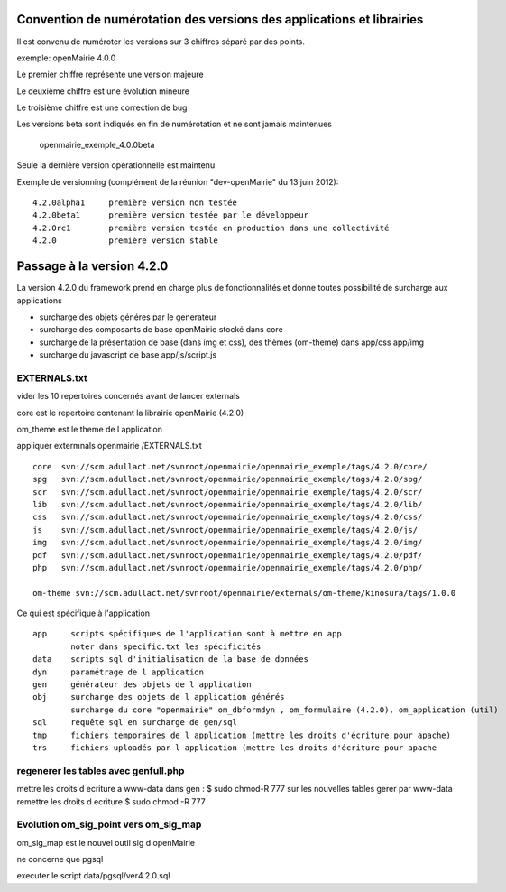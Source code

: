 .. _numerotation:

######################################################################
Convention de numérotation des versions des applications et librairies
######################################################################

Il est convenu de numéroter les versions sur 3 chiffres séparé par des points.

exemple: openMairie 4.0.0


Le premier chiffre représente une version majeure

Le deuxième chiffre est une évolution mineure

Le troisième chiffre est une correction de bug

Les versions beta sont indiqués en fin de numérotation et ne sont jamais maintenues

    openmairie_exemple_4.0.0beta

    

Seule la dernière version opérationnelle est maintenu

Exemple de versionning (complément de la réunion "dev-openMairie" du 13 juin 2012)::

    4.2.0alpha1     première version non testée
    4.2.0beta1      première version testée par le développeur
    4.2.0rc1        première version testée en production dans une collectivité
    4.2.0           première version stable



##########################
Passage à la version 4.2.0
##########################

La version 4.2.0 du framework prend en charge plus de fonctionnalités et donne toutes possibilité de surcharge aux applications

- surcharge des objets généres par le generateur 

- surcharge des composants de base openMairie stocké dans core

- surcharge de la présentation de base (dans img et css), des thèmes (om-theme) dans app/css app/img

- surcharge du javascript de base app/js/script.js


EXTERNALS.txt
=============

vider les 10 repertoires concernés avant de lancer externals

core est le repertoire contenant la librairie openMairie (4.2.0)

om_theme est le theme de l application

appliquer extermnals openmairie /EXTERNALS.txt ::

    core  svn://scm.adullact.net/svnroot/openmairie/openmairie_exemple/tags/4.2.0/core/
    spg   svn://scm.adullact.net/svnroot/openmairie/openmairie_exemple/tags/4.2.0/spg/
    scr   svn://scm.adullact.net/svnroot/openmairie/openmairie_exemple/tags/4.2.0/scr/
    lib   svn://scm.adullact.net/svnroot/openmairie/openmairie_exemple/tags/4.2.0/lib/
    css   svn://scm.adullact.net/svnroot/openmairie/openmairie_exemple/tags/4.2.0/css/
    js    svn://scm.adullact.net/svnroot/openmairie/openmairie_exemple/tags/4.2.0/js/
    img   svn://scm.adullact.net/svnroot/openmairie/openmairie_exemple/tags/4.2.0/img/
    pdf   svn://scm.adullact.net/svnroot/openmairie/openmairie_exemple/tags/4.2.0/pdf/
    php   svn://scm.adullact.net/svnroot/openmairie/openmairie_exemple/tags/4.2.0/php/
    
    om-theme svn://scm.adullact.net/svnroot/openmairie/externals/om-theme/kinosura/tags/1.0.0



Ce qui est spécifique à l'application ::

    app     scripts spécifiques de l'application sont à mettre en app
            noter dans specific.txt les spécificités
    data    scripts sql d'initialisation de la base de données
    dyn     paramétrage de l application
    gen     générateur des objets de l application
    obj     surcharge des objets de l application générés
            surcharge du core "openmairie" om_dbformdyn , om_formulaire (4.2.0), om_application (util) 
    sql     requête sql en surcharge de gen/sql
    tmp     fichiers temporaires de l application (mettre les droits d'écriture pour apache)
    trs     fichiers uploadés par l application (mettre les droits d'écriture pour apache


regenerer les tables avec genfull.php
=====================================
mettre les droits  d ecriture a www-data dans gen : $ sudo chmod-R 777
sur les nouvelles tables gerer par www-data remettre les droits d ecriture
$ sudo chmod -R 777


Evolution om_sig_point vers om_sig_map
======================================

om_sig_map est le nouvel outil sig d openMairie


ne concerne que pgsql

executer le script data/pgsql/ver4.2.0.sql
